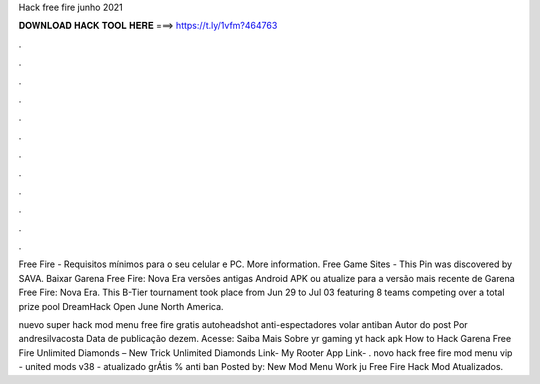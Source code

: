Hack free fire junho 2021



𝐃𝐎𝐖𝐍𝐋𝐎𝐀𝐃 𝐇𝐀𝐂𝐊 𝐓𝐎𝐎𝐋 𝐇𝐄𝐑𝐄 ===> https://t.ly/1vfm?464763



.



.



.



.



.



.



.



.



.



.



.



.

Free Fire - Requisitos mínimos para o seu celular e PC. More information. Free Game Sites - This Pin was discovered by SAVA. Baixar Garena Free Fire: Nova Era versões antigas Android APK ou atualize para a versão mais recente de Garena Free Fire: Nova Era. This B-Tier tournament took place from Jun 29 to Jul 03 featuring 8 teams competing over a total prize pool DreamHack Open June North America.

nuevo super hack mod menu free fire gratis autoheadshot anti-espectadores volar antiban Autor do post Por andresilvacosta Data de publicação dezem. Acesse:  Saiba Mais Sobre yr gaming yt hack apk How to Hack Garena Free Fire Unlimited Diamonds – New Trick Unlimited Diamonds Link- My Rooter App Link- . novo hack free fire mod menu vip - united mods v38 - atualizado grÁtis % anti ban Posted by: New Mod Menu Work ju Free Fire Hack Mod Atualizados.
